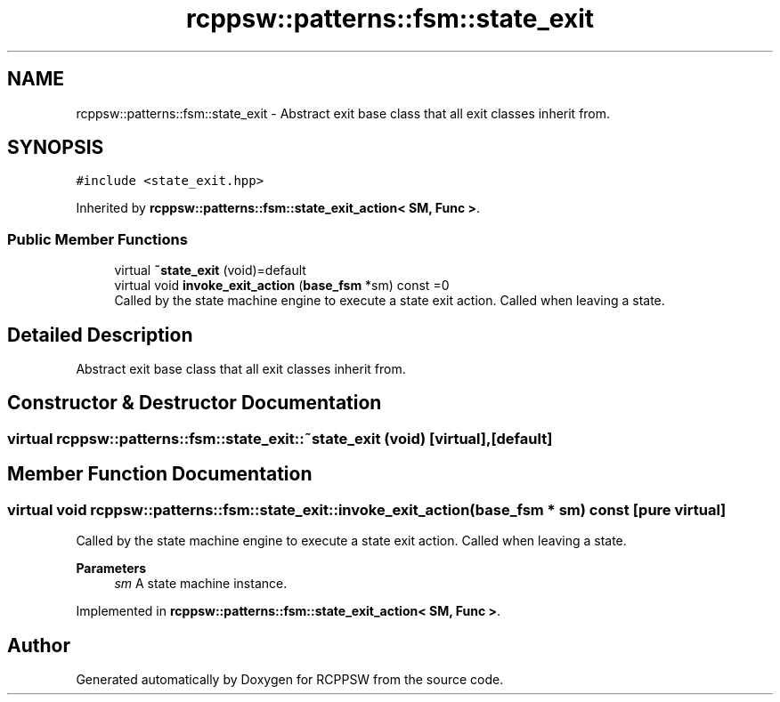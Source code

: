 .TH "rcppsw::patterns::fsm::state_exit" 3 "Sat Feb 5 2022" "RCPPSW" \" -*- nroff -*-
.ad l
.nh
.SH NAME
rcppsw::patterns::fsm::state_exit \- Abstract exit base class that all exit classes inherit from\&.  

.SH SYNOPSIS
.br
.PP
.PP
\fC#include <state_exit\&.hpp>\fP
.PP
Inherited by \fBrcppsw::patterns::fsm::state_exit_action< SM, Func >\fP\&.
.SS "Public Member Functions"

.in +1c
.ti -1c
.RI "virtual \fB~state_exit\fP (void)=default"
.br
.ti -1c
.RI "virtual void \fBinvoke_exit_action\fP (\fBbase_fsm\fP *sm) const =0"
.br
.RI "Called by the state machine engine to execute a state exit action\&. Called when leaving a state\&. "
.in -1c
.SH "Detailed Description"
.PP 
Abstract exit base class that all exit classes inherit from\&. 
.SH "Constructor & Destructor Documentation"
.PP 
.SS "virtual rcppsw::patterns::fsm::state_exit::~state_exit (void)\fC [virtual]\fP, \fC [default]\fP"

.SH "Member Function Documentation"
.PP 
.SS "virtual void rcppsw::patterns::fsm::state_exit::invoke_exit_action (\fBbase_fsm\fP * sm) const\fC [pure virtual]\fP"

.PP
Called by the state machine engine to execute a state exit action\&. Called when leaving a state\&. 
.PP
\fBParameters\fP
.RS 4
\fIsm\fP A state machine instance\&. 
.RE
.PP

.PP
Implemented in \fBrcppsw::patterns::fsm::state_exit_action< SM, Func >\fP\&.

.SH "Author"
.PP 
Generated automatically by Doxygen for RCPPSW from the source code\&.

